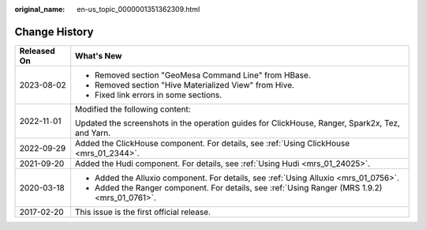 :original_name: en-us_topic_0000001351362309.html

.. _en-us_topic_0000001351362309:

Change History
==============

+-----------------------------------+-------------------------------------------------------------------------------------------------+
| Released On                       | What's New                                                                                      |
+===================================+=================================================================================================+
| 2023-08-02                        | -  Removed section "GeoMesa Command Line" from HBase.                                           |
|                                   | -  Removed section "Hive Materialized View" from Hive.                                          |
|                                   | -  Fixed link errors in some sections.                                                          |
+-----------------------------------+-------------------------------------------------------------------------------------------------+
| 2022-11\ ``-``\ 01                | Modified the following content:                                                                 |
|                                   |                                                                                                 |
|                                   | Updated the screenshots in the operation guides for ClickHouse, Ranger, Spark2x, Tez, and Yarn. |
+-----------------------------------+-------------------------------------------------------------------------------------------------+
| 2022-09-29                        | Added the ClickHouse component. For details, see :ref:`Using ClickHouse <mrs_01_2344>`.         |
+-----------------------------------+-------------------------------------------------------------------------------------------------+
| 2021-09-20                        | Added the Hudi component. For details, see :ref:`Using Hudi <mrs_01_24025>`.                    |
+-----------------------------------+-------------------------------------------------------------------------------------------------+
| 2020-03-18                        | -  Added the Alluxio component. For details, see :ref:`Using Alluxio <mrs_01_0756>`.            |
|                                   | -  Added the Ranger component. For details, see :ref:`Using Ranger (MRS 1.9.2) <mrs_01_0761>`.  |
+-----------------------------------+-------------------------------------------------------------------------------------------------+
| 2017-02-20                        | This issue is the first official release.                                                       |
+-----------------------------------+-------------------------------------------------------------------------------------------------+
